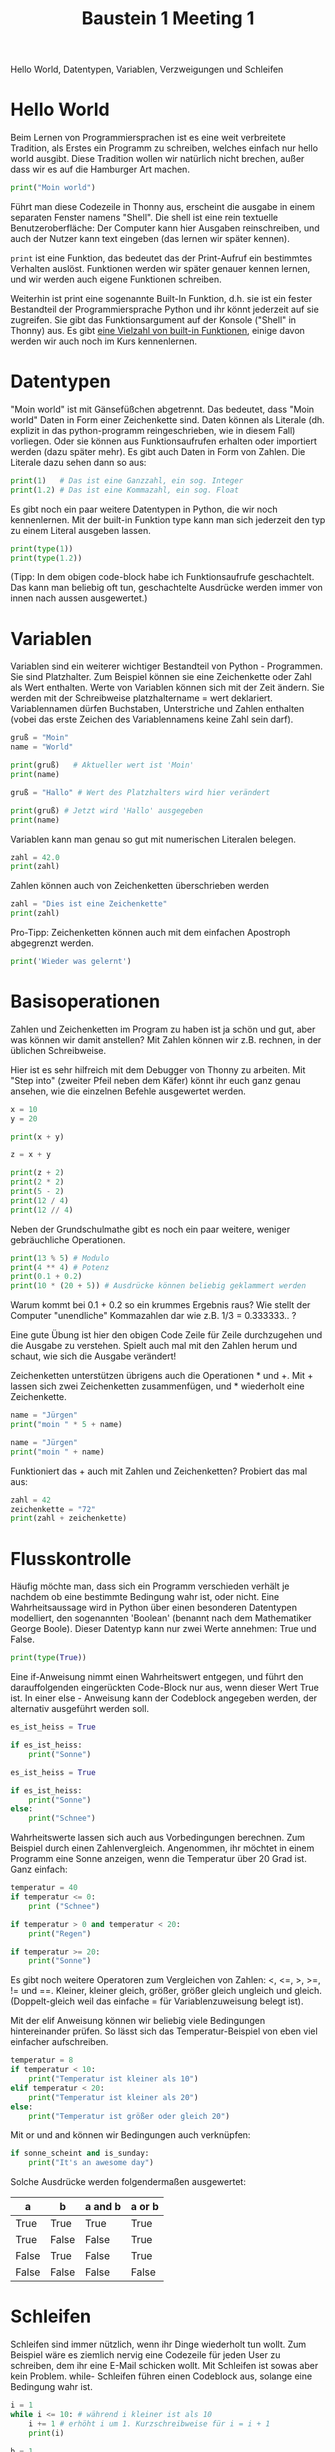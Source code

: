 #+TITLE: Baustein 1 Meeting 1
Hello World, Datentypen, Variablen, Verzweigungen und Schleifen


* Hello World
Beim Lernen von Programmiersprachen ist es eine weit verbreitete Tradition, als Erstes ein Programm zu schreiben, welches einfach nur hello world ausgibt. Diese Tradition wollen wir natürlich nicht brechen, außer dass wir es auf die Hamburger Art machen.

#+BEGIN_SRC python :results output :exports both
print("Moin world")
#+END_SRC

Führt man diese Codezeile in Thonny aus, erscheint die ausgabe in einem separaten Fenster namens "Shell". Die shell ist eine rein textuelle Benutzeroberfläche: Der Computer kann hier Ausgaben reinschreiben, und auch der Nutzer kann text eingeben (das lernen wir später kennen).

~print~ ist eine Funktion, das bedeutet das der Print-Aufruf ein bestimmtes Verhalten auslöst. Funktionen werden wir später genauer kennen lernen, und wir werden auch eigene Funktionen schreiben.

Weiterhin ist print eine sogenannte Built-In Funktion, d.h. sie ist ein fester Bestandteil der Programmiersprache Python und ihr könnt jederzeit auf sie zugreifen. Sie gibt das Funktionsargument auf der Konsole ("Shell" in Thonny) aus. Es gibt [[https://docs.python.org/3/library/functions.html][eine Vielzahl von built-in Funktionen]], einige davon werden wir auch noch im Kurs kennenlernen.

* Datentypen

"Moin world" ist mit Gänsefüßchen abgetrennt. Das bedeutet, dass "Moin world" Daten in Form einer Zeichenkette sind. Daten können als Literale (dh. explizit in das python-programm reingeschrieben, wie in diesem Fall) vorliegen. Oder sie können aus Funktionsaufrufen erhalten oder importiert werden (dazu später mehr). Es gibt auch Daten in Form von Zahlen. Die Literale dazu sehen dann so aus:

#+BEGIN_SRC python :results output :exports both
print(1)   # Das ist eine Ganzzahl, ein sog. Integer
print(1.2) # Das ist eine Kommazahl, ein sog. Float
#+END_SRC

Es gibt noch ein paar weitere Datentypen in Python, die wir noch kennenlernen.
Mit der built-in Funktion type kann man sich jederzeit den typ zu einem Literal ausgeben lassen.

#+BEGIN_SRC python :results output :exports both
print(type(1))
print(type(1.2))
#+END_SRC

(Tipp: In dem obigen code-block habe ich Funktionsaufrufe geschachtelt. Das kann man beliebig oft tun, geschachtelte Ausdrücke werden immer von innen nach aussen ausgewertet.)

* Variablen
Variablen sind ein weiterer wichtiger Bestandteil von Python - Programmen. Sie sind Platzhalter. Zum Beispiel können sie eine Zeichenkette oder Zahl als Wert enthalten. Werte von Variablen können sich mit der Zeit ändern. Sie werden mit der Schreibweise platzhaltername = wert deklariert. Variablennamen dürfen Buchstaben, Unterstriche und Zahlen enthalten (vobei das erste Zeichen des Variablennamens keine Zahl sein darf).

#+BEGIN_SRC python :results output :exports both
gruß = "Moin"
name = "World"

print(gruß)   # Aktueller wert ist 'Moin'
print(name)

gruß = "Hallo" # Wert des Platzhalters wird hier verändert

print(gruß) # Jetzt wird 'Hallo' ausgegeben
print(name)
#+END_SRC

Variablen kann man genau so gut mit numerischen Literalen belegen.

#+BEGIN_SRC python :results output :exports both
zahl = 42.0
print(zahl)
#+END_SRC

Zahlen können auch von Zeichenketten überschrieben werden

#+BEGIN_SRC python :results output :exports both
zahl = "Dies ist eine Zeichenkette"
print(zahl)
#+END_SRC

Pro-Tipp: Zeichenketten können auch mit dem einfachen Apostroph abgegrenzt werden.

#+BEGIN_SRC python :results output :exports both
print('Wieder was gelernt')
#+END_SRC

* Basisoperationen
Zahlen und Zeichenketten im Program zu haben ist ja schön und gut, aber was können wir damit anstellen? Mit Zahlen können wir z.B. rechnen, in der üblichen Schreibweise.

Hier ist es sehr hilfreich mit dem Debugger von Thonny zu arbeiten. Mit "Step into" (zweiter Pfeil neben dem Käfer) könnt ihr euch ganz genau ansehen, wie die einzelnen Befehle ausgewertet werden.

#+BEGIN_SRC python :results output :exports both
x = 10
y = 20

print(x + y)

z = x + y

print(z + 2)
print(2 * 2)
print(5 - 2)
print(12 / 4)
print(12 // 4)

#+END_SRC
Neben der Grundschulmathe gibt es noch ein paar weitere, weniger gebräuchliche Operationen.

#+BEGIN_SRC python :results output :exports both
print(13 % 5) # Modulo
print(4 ** 4) # Potenz
print(0.1 + 0.2)
print(10 * (20 + 5)) # Ausdrücke können beliebig geklammert werden
#+END_SRC

Warum kommt bei 0.1 + 0.2 so ein krummes Ergebnis raus? Wie stellt der Computer "unendliche" Kommazahlen dar wie z.B. 1/3 = 0.333333.. ?


Eine gute Übung ist hier den obigen Code Zeile für Zeile durchzugehen und die Ausgabe zu verstehen. Spielt auch mal mit den Zahlen herum und schaut, wie sich die Ausgabe verändert!

Zeichenketten unterstützen übrigens auch die Operationen * und +.
Mit + lassen sich zwei Zeichenketten zusammenfügen, und * wiederholt eine Zeichenkette.

#+BEGIN_SRC python :results output :exports both
name = "Jürgen"
print("moin " * 5 + name)

name = "Jürgen"
print("moin " + name)
#+END_SRC

Funktioniert das + auch mit Zahlen und Zeichenketten? Probiert das mal aus:

#+BEGIN_SRC python :results output :exports both
zahl = 42
zeichenkette = "72"
print(zahl + zeichenkette)
#+END_SRC

* Flusskontrolle

Häufig möchte man, dass sich ein Programm verschieden verhält je nachdem ob eine bestimmte Bedingung wahr ist, oder nicht. Eine Wahrheitsaussage wird in Python über einen besonderen Datentypen modelliert, den sogenannten 'Boolean' (benannt nach dem Mathematiker George Boole). Dieser Datentyp kann nur zwei Werte annehmen: True und False.

#+BEGIN_SRC python :results output :exports both
print(type(True))
#+END_SRC

Eine if-Anweisung nimmt einen Wahrheitswert entgegen, und führt den darauffolgenden eingerückten Code-Block nur aus, wenn dieser Wert True ist. In einer else - Anweisung kann der Codeblock angegeben werden, der alternativ ausgeführt werden soll.

#+BEGIN_SRC python :results output :exports both
es_ist_heiss = True

if es_ist_heiss:
    print("Sonne")
#+END_SRC

#+BEGIN_SRC python :results output :exports both
es_ist_heiss = True

if es_ist_heiss:
    print("Sonne")
else:
    print("Schnee")
#+END_SRC

Wahrheitswerte lassen sich auch aus Vorbedingungen berechnen. Zum Beispiel durch einen Zahlenvergleich. Angenommen, ihr möchtet in einem Programm eine Sonne anzeigen, wenn die Temperatur über 20 Grad ist. Ganz einfach:

#+BEGIN_SRC python :results output :exports both
temperatur = 40
if temperatur <= 0:
    print ("Schnee")

if temperatur > 0 and temperatur < 20:
    print("Regen")

if temperatur >= 20:
    print("Sonne")
#+END_SRC

Es gibt noch weitere Operatoren zum Vergleichen von Zahlen: <, <=, >, >=, != und ==. Kleiner, kleiner gleich, größer, größer gleich ungleich und gleich. (Doppelt-gleich weil das einfache = für Variablenzuweisung belegt ist).

Mit der elif Anweisung können wir beliebig viele Bedingungen hintereinander prüfen. So lässt sich das Temperatur-Beispiel von eben viel einfacher aufschreiben.

#+BEGIN_SRC python :results output :exports both
temperatur = 8
if temperatur < 10:
    print("Temperatur ist kleiner als 10")
elif temperatur < 20:
    print("Temperatur ist kleiner als 20")
else:
    print("Temperatur ist größer oder gleich 20")
#+END_SRC

Mit or und and können wir Bedingungen auch verknüpfen:

#+BEGIN_SRC python :results output :exports both
if sonne_scheint and is_sunday:
    print("It's an awesome day")
#+END_SRC

Solche Ausdrücke werden folgendermaßen ausgewertet:

| a     | b     | a and b | a or b |
|-------+-------+---------+--------|
| True  | True  | True    | True   |
| True  | False | False   | True   |
| False | True  | False   | True   |
| False | False | False   | False  |

* Schleifen
Schleifen sind immer nützlich, wenn ihr Dinge wiederholt tun wollt. Zum Beispiel wäre es ziemlich nervig eine Codezeile für jeden User zu schreiben, dem ihr eine E-Mail schicken wollt. Mit Schleifen ist sowas aber kein Problem. while- Schleifen führen einen Codeblock aus, solange eine Bedingung wahr ist.

#+BEGIN_SRC python :results output :exports both
i = 1
while i <= 10: # während i kleiner ist als 10
    i += 1 # erhöht i um 1. Kurzschreibweise für i = i + 1
    print(i)
#+END_SRC

#+BEGIN_SRC python :results output :exports both
b = 1
while b <= 10:
    print(b)
    b += 2
#+END_SRC

Der Ablauf einer Schleife wird [[https://goo.gl/images/sdRMLZ][in dieser Animation]] ganz anschaulich dargestellt.

Schleifen umspannen beliebige Code-Blöcke, zum Beispiel kann eine Schleife wieder eine Schleife oder eine If-Else Anweisung enthalten.

#+BEGIN_SRC python :results output :exports both
a = 1
while a < 7:
    if a % 2 == 0:
        print(a, "ist gerade")
    else:
        print(a, "ist ungerade")
    a += 1
#+END_SRC

Auch diese Schleife gibt es [[https://goo.gl/images/bE3Mpq][als Animation.]]
Der Thonny Debugger kann auch besonders bei solchen komplizierten Konstrukten hilfreich sein.

*  Kommentare

Alles hinter einem '#' wird von python ignoriert, so können wir Kommentare schreiben um Nachrichten an unser Zukunfts-Ich zu senden (uns Sachen zu merken)

#+BEGIN_SRC python :results output :exports both
print("Moin world") # Dieser Funktionsaufruf gibt Text auf der Konsole aus.
#+END_SRC
* Zum Üben
Es soll eine Schleife programmiert werden, die eine Animation anzeigt.
Dafür habe ich eine .gif Animation bereitgestellt, sowie eine Funktion ~show(i)~,
welche das Bild mit der Sequenznummer i anzeigt. Die Sequenznummern gehen von 0 bis 12.
Laded euch die nötigen dateien runter ([[file:~/Desktop/Projekte/falcowinkler.github.io/resources/python-course/uebung_for_loop.zip][hier klicken]]), entpackt das Archiv und löst die aufgabe dann in der Datei ~uebung.py~.
Weitere Instruktionen sind in der Datei in Kommentaren beschrieben.
